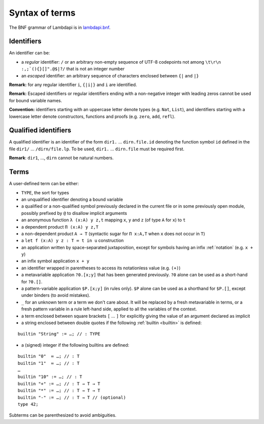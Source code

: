 Syntax of terms
===============

The BNF grammar of Lambdapi is in `lambdapi.bnf <https://raw.githubusercontent.com/Deducteam/lambdapi/master/doc/lambdapi.bnf>`__.

Identifiers
-----------
An identifier can be:

* a *regular* identifier: ``/`` or an arbitrary non-empty sequence of
  UTF-8 codepoints not among ``\t\r\n :,;`(){}[]".@$|?/`` that is not
  an integer number

* an *escaped* identifier: an arbitrary sequence of characters
  enclosed between ``{|`` and ``|}``

**Remark:** for any regular identifier ``i``, ``{|i|}`` and ``i`` are
identified.

**Remark:** Escaped identifiers or regular identifiers ending with a
non-negative integer with leading zeros cannot be used for bound
variable names.

**Convention:** identifiers starting with an uppercase letter denote
types (e.g.  ``Nat``, ``List``), and identifiers starting with a
lowercase letter denote constructors, functions and proofs
(e.g. ``zero``, ``add``, ``refl``).

Qualified identifiers
---------------------
A qualified identifier is an identifier of the form
``dir1.`` … ``dirn.file.id`` denoting the function symbol ``id`` defined
in the file ``dir1/`` … ``/dirn/file.lp``. To be used, ``dir1.`` …
``dirn.file`` must be required first.

**Remark**: ``dir1``, …, ``dirn`` cannot be natural numbers.

Terms
-----
A user-defined term can be either:

* ``TYPE``, the sort for types

* an unqualified identifier denoting a bound variable

* a qualified or a non-qualified symbol previously declared in the
  current file or in some previously open module, possibly prefixed by
  ``@`` to disallow implicit arguments

* an anonymous function ``λ (x:A) y z,t`` mapping ``x``, ``y`` and ``z``
  (of type ``A`` for ``x``) to ``t``

* a dependent product ``Π (x:A) y z,T``

* a non-dependent product ``A → T`` (syntactic sugar for ``Π x:A,T`` when ``x``
  does not occur in ``T``)

* a ``let f (x:A) y z : T ≔ t in u`` construction

* an application written by space-separated juxtaposition, except for
  symbols having an infix :ref:`notation` (e.g. ``x + y``)

* an infix symbol application ``x + y``

* an identifier wrapped in parentheses to access its notationless
  value (e.g. ``(+)``)

* a metavariable application ``?0.[x;y]`` that has been generated
  previously. ``?0`` alone can be used as a short-hand for ``?0.[]``.

* a pattern-variable application ``$P.[x;y]`` (in rules only). ``$P``
  alone can be used as a shorthand for ``$P.[]``, except under binders
  (to avoid mistakes).

* ``_`` for an unknown term or a term we don't care about.  It will be
  replaced by a fresh metavariable in terms, or a fresh pattern
  variable in a rule left-hand side, applied to all the variables of
  the context.

* a term enclosed between square brackets ``[`` … ``]`` for explicitly
  giving the value of an argument declared as implicit

* a string enclosed between double quotes if the following :ref:`builtin <builtin>` is defined:

::

   builtin "String" := …; // : TYPE

* a (signed) integer if the following builtins are defined:

::

   builtin "0"  ≔ …; // : T
   builtin "1"  ≔ …; // : T
   …
   builtin "10" := …; // : T
   builtin "+" := …; // : T → T → T
   builtin "*" := …; // : T → T → T
   builtin "-" := …; // : T → T // (optional)
   type 42;

Subterms can be parenthesized to avoid ambiguities.
